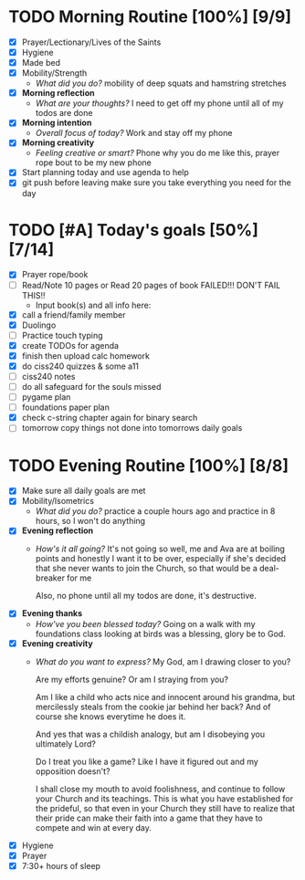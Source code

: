 * TODO Morning Routine [100%] [9/9]
:PROPERTIES:
DEADLINE: <2023-11-14 Tue>
:END:
- [X] Prayer/Lectionary/Lives of the Saints
- [X] Hygiene
- [X] Made bed
- [X] Mobility/Strength
  + /What did you do?/ 
    mobility of deep squats and hamstring stretches
- [X] *Morning reflection*
  + /What are your thoughts?/
    I need to get off my phone until all of my todos are done
- [X] *Morning intention*
  + /Overall focus of today?/
    Work and stay off my phone 
- [X] *Morning creativity*
  + /Feeling creative or smart?/
    Phone why you do me like this, prayer rope bout to be my new phone
- [X] Start planning today and use agenda to help
- [X] git push before leaving 
  make sure you take everything you need for the day
* TODO [#A] Today's goals [50%] [7/14]
:PROPERTIES:
DEADLINE: <2023-11-14 Tue>
:END:
- [X] Prayer rope/book
- [ ] Read/Note 10 pages or Read 20 pages of book FAILED!!! DON'T FAIL THIS!!
  - Input book(s) and all info here:
- [X] call a friend/family member
- [X] Duolingo
- [ ] Practice touch typing
- [X] create TODOs for agenda
- [X] finish then upload calc homework
- [X] do ciss240 quizzes & some a11
- [ ] ciss240 notes
- [ ] do all safeguard for the souls missed
- [ ] pygame plan
- [ ] foundations paper plan
- [X] check c-string chapter again for binary search
- [ ] tomorrow copy things not done into tomorrows daily goals
* TODO Evening Routine [100%] [8/8]
:PROPERTIES:
DEADLINE: <2023-11-14 Tue>
:END:
- [X] Make sure all daily goals are met 
- [X] Mobility/Isometrics
  + /What did you do?/
    practice a couple hours ago and practice in 8 hours, so I won't do anything
- [X] *Evening reflection*
  + /How's it all going?/
    It's not going so well, me and Ava are at boiling points and honestly I want it to be over, especially
    if she's decided that she never wants to join the Church, so that would be a deal-breaker for me

    Also, no phone until all my todos are done, it's destructive.
- [X] *Evening thanks*
  + /How've you been blessed today?/
    Going on a walk with my foundations class looking at birds was a blessing, glory be to God.
- [X] *Evening creativity*
  + /What do you want to express?/
    My God, am I drawing closer to you?

    Are my efforts genuine? Or am I straying from you?

    Am I like a child who acts nice and innocent around his grandma, but mercilessly steals
    from the cookie jar behind her back? And of course she knows everytime he does it.

    And yes that was a childish analogy, but am I disobeying you ultimately Lord?

    Do I treat you like a game? Like I have it figured out and my opposition doesn't?

    I shall close my mouth to avoid foolishness, and continue to follow your Church and its teachings.
    This is what you have established for the prideful, so that even in your Church they still have to realize
    that their pride can make their faith into a game that they have to compete and win at every day.
- [X] Hygiene
- [X] Prayer
- [X] 7:30+ hours of sleep
